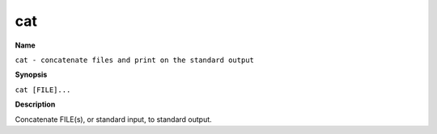 .. _command-cat:

cat
===

**Name**

``cat - concatenate files and print on the standard output``

**Synopsis**

``cat [FILE]...``

**Description**

Concatenate FILE(s), or standard input, to standard output.
